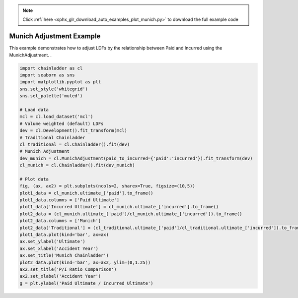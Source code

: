 .. note::
    :class: sphx-glr-download-link-note

    Click :ref:`here <sphx_glr_download_auto_examples_plot_munich.py>` to download the full example code
.. rst-class:: sphx-glr-example-title

.. _sphx_glr_auto_examples_plot_munich.py:


=========================
Munich Adjustment Example
=========================

This example demonstrates how to adjust LDFs by the relationship between Paid
and Incurred using the MunichAdjustment.
.



.. image:: /auto_examples/images/sphx_glr_plot_munich_001.png
    :class: sphx-glr-single-img






.. code-block:: default


    import chainladder as cl
    import seaborn as sns
    import matplotlib.pyplot as plt
    sns.set_style('whitegrid')
    sns.set_palette('muted')

    # Load data
    mcl = cl.load_dataset('mcl')
    # Volume weighted (default) LDFs
    dev = cl.Development().fit_transform(mcl)
    # Traditional Chainladder
    cl_traditional = cl.Chainladder().fit(dev)
    # Munich Adjustment
    dev_munich = cl.MunichAdjustment(paid_to_incurred={'paid':'incurred'}).fit_transform(dev)
    cl_munich = cl.Chainladder().fit(dev_munich)

    # Plot data
    fig, (ax, ax2) = plt.subplots(ncols=2, sharex=True, figsize=(10,5))
    plot1_data = cl_munich.ultimate_['paid'].to_frame()
    plot1_data.columns = ['Paid Ultimate']
    plot1_data['Incurred Ultimate'] = cl_munich.ultimate_['incurred'].to_frame()
    plot2_data = (cl_munich.ultimate_['paid']/cl_munich.ultimate_['incurred']).to_frame()
    plot2_data.columns = ['Munich']
    plot2_data['Traditional'] = (cl_traditional.ultimate_['paid']/cl_traditional.ultimate_['incurred']).to_frame()
    plot1_data.plot(kind='bar', ax=ax)
    ax.set_ylabel('Ultimate')
    ax.set_xlabel('Accident Year')
    ax.set_title('Munich Chainladder')
    plot2_data.plot(kind='bar', ax=ax2, ylim=(0,1.25))
    ax2.set_title('P/I Ratio Comparison')
    ax2.set_xlabel('Accident Year')
    g = plt.ylabel('Paid Ultimate / Incurred Ultimate')


.. rst-class:: sphx-glr-timing

   **Total running time of the script:** ( 0 minutes  2.106 seconds)


.. _sphx_glr_download_auto_examples_plot_munich.py:


.. only :: html

 .. container:: sphx-glr-footer
    :class: sphx-glr-footer-example



  .. container:: sphx-glr-download

     :download:`Download Python source code: plot_munich.py <plot_munich.py>`



  .. container:: sphx-glr-download

     :download:`Download Jupyter notebook: plot_munich.ipynb <plot_munich.ipynb>`


.. only:: html

 .. rst-class:: sphx-glr-signature

    `Gallery generated by Sphinx-Gallery <https://sphinx-gallery.github.io>`_
